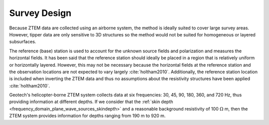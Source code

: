 .. _ztem_survey_design:

Survey Design
=============

.. raw:: html
    :file: ../../../underconstruction.html

Because ZTEM data are collected using an airborne system, the method is ideally suited to cover large survey areas. However, tipper data are only sensitive to 3D structures so the method would not be suited for homogeneous or layered subsurfaces. 

The reference (base) station is used to account for the unknown source fields and polarization and measures the horizontal fields. It has been said that the reference station should ideally be placed in a region that is relatively uniform or horizontally layered. However, this may not be necessary because the horizontal fields at the reference station and the observation locations are not expected to vary largely :cite:`holtham2010`. Additionally, the reference station location is included when inverting the ZTEM data and thus no assumptions about the resistivity structures have been applied :cite:`holtham2010`.

Geotech's helicopter-borne ZTEM system collects data at six frequencies: 30, 45, 90, 180, 360, and 720 Hz, thus providing information at different depths. If we consider that the :ref:`skin depth <frequency_domain_plane_wave_sources_skindepth>` and a reasonable background resistivity of 100 :math:`\Omega` m, then the ZTEM system provides information for depths ranging from 190 m to 920 m.
